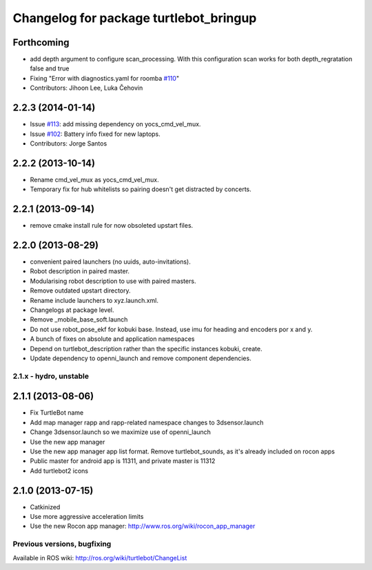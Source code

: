 ^^^^^^^^^^^^^^^^^^^^^^^^^^^^^^^^^^^^^^^
Changelog for package turtlebot_bringup
^^^^^^^^^^^^^^^^^^^^^^^^^^^^^^^^^^^^^^^

Forthcoming
-----------
* add depth argument to configure scan_processing. With this configuration scan works for both depth_regratation false and true
* Fixing "Error with diagnostics.yaml for roomba `#110 <https://github.com/turtlebot/turtlebot/issues/110>`_"
* Contributors: Jihoon Lee, Luka Čehovin

2.2.3 (2014-01-14)
------------------
* Issue `#113 <https://github.com/turtlebot/turtlebot/issues/113>`_: add missing dependency on yocs_cmd_vel_mux.
* Issue `#102 <https://github.com/turtlebot/turtlebot/issues/102>`_: Battery info fixed for new laptops.
* Contributors: Jorge Santos

2.2.2 (2013-10-14)
------------------
* Rename cmd_vel_mux as yocs_cmd_vel_mux.
* Temporary fix for hub whitelists so pairing doesn't get distracted by concerts.

2.2.1 (2013-09-14)
------------------
* remove cmake install rule for now obsoleted upstart files.

2.2.0 (2013-08-29)
------------------
* convenient paired launchers (no uuids, auto-invitations).
* Robot description in paired master.
* Modularising robot description to use with paired masters.
* Remove outdated upstart directory.
* Rename include launchers to xyz.launch.xml.
* Changelogs at package level.
* Remove _mobile_base_soft.launch
* Do not use robot_pose_ekf for kobuki base. Instead, use imu for heading and encoders por x and y.
* A bunch of fixes on absolute and application namespaces
* Depend on turtlebot_description rather than the specific instances kobuki, create.
* Update dependency to openni_launch and remove component dependencies.


2.1.x - hydro, unstable
=======================

2.1.1 (2013-08-06)
------------------
* Fix TurtleBot name
* Add map manager rapp and rapp-related namespace changes to 3dsensor.launch
* Change 3dsensor.launch so we maximize use of openni_launch
* Use the new app manager
* Use the new app manager app list format. Remove turtlebot_sounds, as it's already included on rocon apps
* Public master for android app is 11311, and private master is 11312
* Add turtlebot2 icons

2.1.0 (2013-07-15)
------------------
* Catkinized
* Use more aggressive acceleration limits
* Use the new Rocon app manager: http://www.ros.org/wiki/rocon_app_manager


Previous versions, bugfixing
============================

Available in ROS wiki: http://ros.org/wiki/turtlebot/ChangeList
